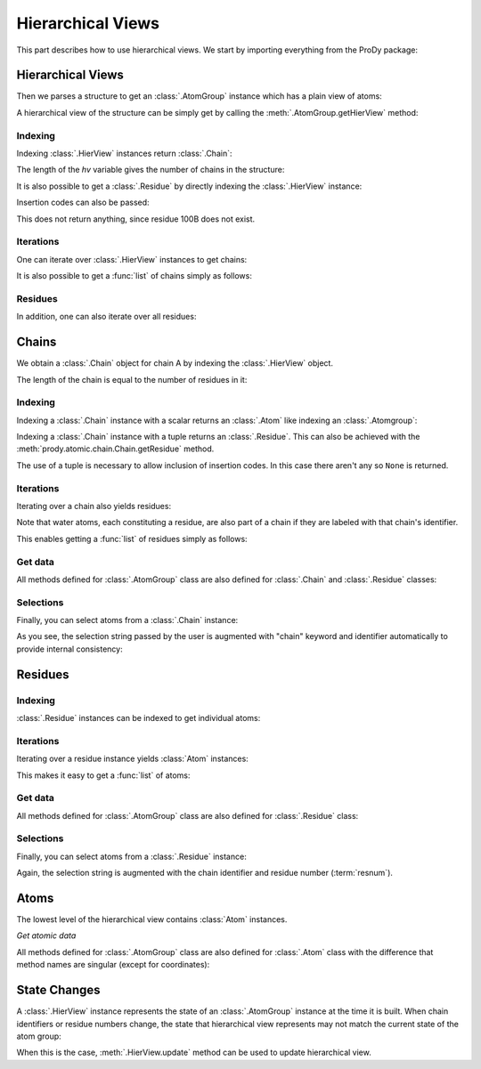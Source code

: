 .. _hierview:

Hierarchical Views
===============================================================================

This part describes how to use hierarchical views.  We start by importing
everything from the ProDy package:

.. ipython:: python

   from prody import *

Hierarchical Views
-------------------------------------------------------------------------------

Then we parses a structure to get an :class:`.AtomGroup` instance which has a
plain view of atoms:

.. ipython:: python

   structure = parsePDB('3mkb')
   structure

A hierarchical view of the structure can be simply get by calling the
:meth:`.AtomGroup.getHierView` method:

.. ipython:: python

   hv = structure.getHierView()
   hv


Indexing
^^^^^^^^

Indexing :class:`.HierView` instances return :class:`.Chain`:

.. ipython:: python

   hv['A']
   hv['B']
   hv['Z'] # This will return None, which means chain Z does not exist

The length of the *hv* variable gives the number of chains in the structure:

.. ipython:: python

   len(hv)
   hv.numChains()

It is also possible to get a :class:`.Residue` by
directly indexing the :class:`.HierView` instance:

.. ipython:: python

   hv['A', 100]

Insertion codes can also be passed:

.. ipython:: python

   hv['A', 100, 'B']

This does not return anything, since residue 100B does not exist.


Iterations
^^^^^^^^^^

One can iterate over :class:`.HierView` instances to get chains:

.. ipython:: python

   for chain in hv:
       print(chain)

It is also possible to get a :func:`list` of chains simply as follows:

.. ipython:: python

   chains = list(hv)
   chains


Residues
^^^^^^^^

In addition, one can also iterate over all residues:

.. ipython:: python

   for i, residue in enumerate(hv.iterResidues()):
       if i == 4: break
       print(residue)


Chains
-------------------------------------------------------------------------------

We obtain a :class:`.Chain` object for chain A by indexing the :class:`.HierView` object.

.. ipython:: python

   chA = hv['A']
   chA

The length of the chain is equal to the number of residues in it:

.. ipython:: python

   len(chA)
   chA.numResidues()


Indexing
^^^^^^^^

Indexing a :class:`.Chain` instance with a scalar returns an :class:`.Atom` like indexing an :class:`.Atomgroup`:

.. ipython:: python

   chA[1]
   chA[1000]

Indexing a :class:`.Chain` instance with a tuple returns an :class:`.Residue`. This can also be achieved with the 
:meth:`prody.atomic.chain.Chain.getResidue` method.

.. ipython:: python

   chA[(1,)]
   chA.getResidue(1)

The use of a tuple is necessary to allow inclusion of insertion codes. In this case there aren't any so ``None`` is returned.

.. ipython:: python

   chA[1, 'A'] # Residue 1 with insertion code A also does not exist


Iterations
^^^^^^^^^^

Iterating over a chain also yields residues:

.. ipython:: python

   for i, residue in enumerate(chA):
       if i == 4: break
       print(residue)

Note that water atoms, each constituting a residue, are also part of a chain
if they are labeled with that chain's identifier.

This enables getting a :func:`list` of residues simply as follows:

.. ipython:: python

   chA_residues = list(chA)
   chA_residues[:4]
   chA_residues[-4:]


Get data
^^^^^^^^

All methods defined for :class:`.AtomGroup` class are also defined for
:class:`.Chain` and :class:`.Residue` classes:

.. ipython:: python

   chA.getCoords()
   chA.getBetas()


Selections
^^^^^^^^^^

Finally, you can select atoms from a :class:`.Chain` instance:

.. ipython:: python

   chA_backbone = chA.select('backbone')
   chA_backbone
   chA_backbone.getSelstr()

As you see, the selection string passed by the user is augmented with
"chain" keyword and identifier automatically to provide internal
consistency:

.. ipython:: python

   structure.select(chA_backbone.getSelstr())

Residues
-------------------------------------------------------------------------------

.. ipython:: python

   chA_res1 = chA.getResidue(1)
   chA_res1


Indexing
^^^^^^^^

:class:`.Residue` instances can be indexed to get individual atoms:

.. ipython:: python

   chA_res1['CA']
   chA_res1['CB']
   chA_res1['X'] # if atom does not exist, None is returned


Iterations
^^^^^^^^^^

Iterating over a residue instance yields :class:`Atom` instances:

.. ipython:: python

   for i, atom in enumerate(chA_res1):
       if i == 4: break
       print(atom)

This makes it easy to get a :func:`list` of atoms:

.. ipython:: python

   list(chA_res1)


Get data
^^^^^^^^

All methods defined for :class:`.AtomGroup` class are also defined for
:class:`.Residue` class:

.. ipython:: python

   chA_res1.getCoords()
   chA_res1.getBetas()


Selections
^^^^^^^^^^

Finally, you can select atoms from a :class:`.Residue` instance:

.. ipython:: python

   chA_res1_bb = chA_res1.select('backbone')
   chA_res1_bb
   chA_res1_bb.getSelstr()

Again, the selection string is augmented with the chain identifier and
residue number (:term:`resnum`).


Atoms
-------------------------------------------------------------------------------

The lowest level of the hierarchical view contains :class:`Atom` instances.

.. ipython:: python

   chA_res1_CA = chA_res1['CA']
   chA_res1_CA

*Get atomic data*

All methods defined for :class:`.AtomGroup` class are also defined for
:class:`.Atom` class with the difference that method names are singular
(except for coordinates):

.. ipython:: python

   chA_res1_CA.getCoords()
   chA_res1_CA.getBeta()


State Changes
-------------------------------------------------------------------------------

A :class:`.HierView` instance represents the state of an :class:`.AtomGroup`
instance at the time it is built.  When chain identifiers or residue numbers
change, the state that hierarchical view represents may not match the current
state of the atom group:

.. ipython:: python

   chA.setChid('X')
   chA
   hv['X'] # returns None, since hierarchical view is not updated
   hv.update() # this updates hierarchical view
   hv['X']

When this is the case, :meth:`.HierView.update` method can be used to update
hierarchical view.